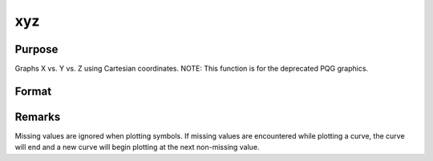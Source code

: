 
xyz
==============================================

Purpose
----------------
Graphs X vs. Y vs. Z using Cartesian coordinates. NOTE: This function is for the deprecated PQG graphics.

Format
----------------
.. function:: xyz(x, y, z)

    :param x:  Each column contains the X values for a particular line.
    :type x: Nx1 or NxK matrix

    :param y:  Each column contains the
        Y values for a particular line.
    :type y: Nx1 or NxK matrix

    :param z:  Each column contains the
        Z values for a particular line.
    :type z: Nx1 or NxK matrix



Remarks
-------

Missing values are ignored when plotting symbols. If missing values are
encountered while plotting a curve, the curve will end and a new curve
will begin plotting at the next non-missing value.

